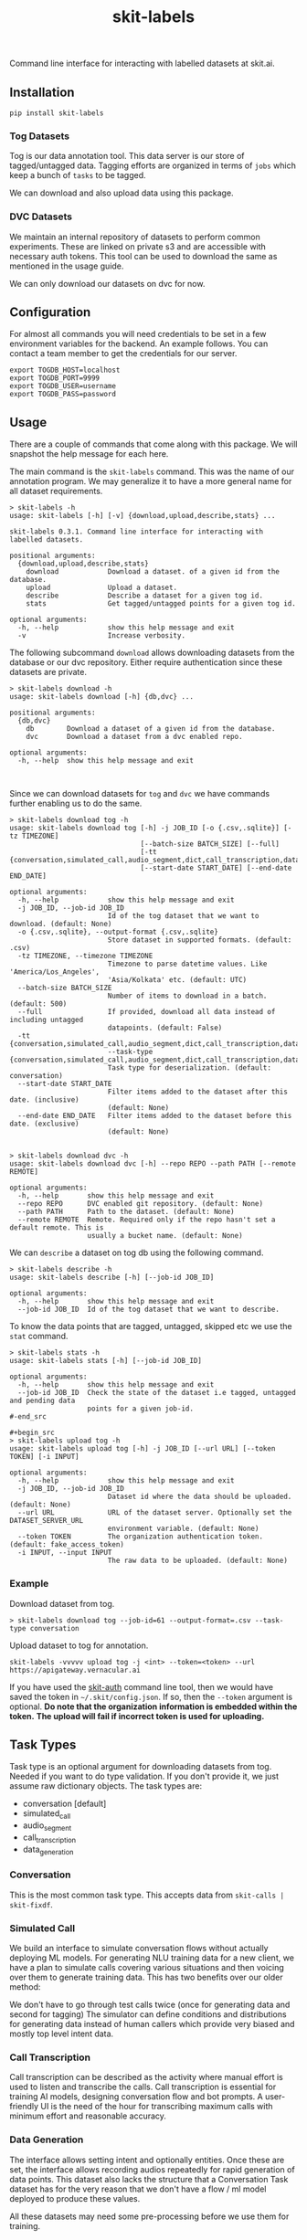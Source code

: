 #+TITLE: skit-labels

[[tag][file:https://img.shields.io/github/v/tag/Vernacular-ai/tog-cli.svg]] [[https://cheeseshop.vernacular.ai/tog][https://cheeseshop.vernacular.ai/--badger--/tog.svg]] [[ci][https://img.shields.io/github/workflow/status/Vernacular-ai/tog-cli/CI.svg]]

Command line interface for interacting with labelled datasets at skit.ai.

** Installation

#+begin_src shell
pip install skit-labels
#+end_src

*** Tog Datasets

Tog is our data annotation tool. This data server is our store of tagged/untagged data. 
Tagging efforts are organized in terms of =jobs= which keep a bunch of =tasks= to be tagged.

We can download and also upload data using this package.

*** DVC Datasets

We maintain an internal repository of datasets to perform common experiments. These are 
linked on private s3 and are accessible with necessary auth tokens. This tool can be used
to download the same as mentioned in the usage guide.

We can only download our datasets on dvc for now.

** Configuration

For almost all commands you will need credentials to be set in a few environment
variables for the backend. An example follows. You can contact a team member to
get the credentials for our server.

#+begin_src shell
export TOGDB_HOST=localhost
export TOGDB_PORT=9999
export TOGDB_USER=username
export TOGDB_PASS=password
#+end_src

** Usage

There are a couple of commands that come along with this package. We will snapshot the help message for each here.

The main command is the =skit-labels= command. This was the name of our annotation program. We may generalize it to 
have a more general name for all dataset requirements.

#+begin_src
> skit-labels -h
usage: skit-labels [-h] [-v] {download,upload,describe,stats} ...

skit-labels 0.3.1. Command line interface for interacting with labelled datasets.

positional arguments:
  {download,upload,describe,stats}
    download            Download a dataset. of a given id from the database.
    upload              Upload a dataset.
    describe            Describe a dataset for a given tog id.
    stats               Get tagged/untagged points for a given tog id.

optional arguments:
  -h, --help            show this help message and exit
  -v                    Increase verbosity.
#+end_src

The following subcommand =download= allows downloading datasets from the database or our dvc repository.
Either require authentication since these datasets are private.

#+begin_src
> skit-labels download -h
usage: skit-labels download [-h] {db,dvc} ...

positional arguments:
  {db,dvc}
    db        Download a dataset of a given id from the database.
    dvc       Download a dataset from a dvc enabled repo.

optional arguments:
  -h, --help  show this help message and exit


#+end_src

Since we can download datasets for =tog= and =dvc= we have commands further enabling us to do the same.

#+begin_src
> skit-labels download tog -h
usage: skit-labels download tog [-h] -j JOB_ID [-o {.csv,.sqlite}] [-tz TIMEZONE]
                                [--batch-size BATCH_SIZE] [--full]
                                [-tt {conversation,simulated_call,audio_segment,dict,call_transcription,data_generation}]
                                [--start-date START_DATE] [--end-date END_DATE]

optional arguments:
  -h, --help            show this help message and exit
  -j JOB_ID, --job-id JOB_ID
                        Id of the tog dataset that we want to download. (default: None)
  -o {.csv,.sqlite}, --output-format {.csv,.sqlite}
                        Store dataset in supported formats. (default: .csv)
  -tz TIMEZONE, --timezone TIMEZONE
                        Timezone to parse datetime values. Like 'America/Los_Angeles',
                        'Asia/Kolkata' etc. (default: UTC)
  --batch-size BATCH_SIZE
                        Number of items to download in a batch. (default: 500)
  --full                If provided, download all data instead of including untagged
                        datapoints. (default: False)
  -tt {conversation,simulated_call,audio_segment,dict,call_transcription,data_generation}, 
                        --task-type {conversation,simulated_call,audio_segment,dict,call_transcription,data_generation}
                        Task type for deserialization. (default: conversation)
  --start-date START_DATE
                        Filter items added to the dataset after this date. (inclusive)
                        (default: None)
  --end-date END_DATE   Filter items added to the dataset before this date. (exclusive)
                        (default: None)

#+end_src

#+begin_src
> skit-labels download dvc -h
usage: skit-labels download dvc [-h] --repo REPO --path PATH [--remote REMOTE]

optional arguments:
  -h, --help       show this help message and exit
  --repo REPO      DVC enabled git repository. (default: None)
  --path PATH      Path to the dataset. (default: None)
  --remote REMOTE  Remote. Required only if the repo hasn't set a default remote. This is
                   usually a bucket name. (default: None)
#+end_src

We can =describe= a dataset on tog db using the following command.

#+begin_src
> skit-labels describe -h
usage: skit-labels describe [-h] [--job-id JOB_ID]

optional arguments:
  -h, --help       show this help message and exit
  --job-id JOB_ID  Id of the tog dataset that we want to describe.
#+end_src

To know the data points that are tagged, untagged, skipped etc we use the =stat= command.

#+begin_src
> skit-labels stats -h
usage: skit-labels stats [-h] [--job-id JOB_ID]

optional arguments:
  -h, --help       show this help message and exit
  --job-id JOB_ID  Check the state of the dataset i.e tagged, untagged and pending data
                   points for a given job-id.
#-end_src

#+begin_src
> skit-labels upload tog -h
usage: skit-labels upload tog [-h] -j JOB_ID [--url URL] [--token TOKEN] [-i INPUT]

optional arguments:
  -h, --help            show this help message and exit
  -j JOB_ID, --job-id JOB_ID
                        Dataset id where the data should be uploaded. (default: None)
  --url URL             URL of the dataset server. Optionally set the DATASET_SERVER_URL
                        environment variable. (default: None)
  --token TOKEN         The organization authentication token. (default: fake_access_token)
  -i INPUT, --input INPUT
                        The raw data to be uploaded. (default: None)
#+end_src

*** Example

Download dataset from tog.

#+begin_src shell
> skit-labels download tog --job-id=61 --output-format=.csv --task-type conversation
#+end_src

Upload dataset to tog for annotation.

#+begin_src shell
skit-labels -vvvvv upload tog -j <int> --token=<token> --url https://apigateway.vernacular.ai
#+end_src

If you have used the [[https://github.com/skit-ai/skit-auth][skit-auth]] command line tool, then we would have saved the token in =~/.skit/config.json=.
If so, then the =--token= argument is optional. *Do note that the organization information is embedded within the token.*
*The upload will fail if incorrect token is used for uploading.*

** Task Types

Task type is an optional argument for downloading datasets from tog. Needed if you want to do type validation. 
If you don't provide it, we just assume raw dictionary objects. The task types are:

  * conversation          [default]
  * simulated_call
  * audio_segment
  * call_transcription
  * data_generation

*** Conversation

This is the most common task type. This accepts data from =skit-calls | skit-fixdf=.

*** Simulated Call

We build an interface to simulate conversation flows without actually deploying ML models.
For generating NLU training data for a new client, we have a plan to simulate calls covering
various situations and then voicing over them to generate training data. This has two benefits over our older method:

We don't have to go through test calls twice (once for generating data and second for tagging) 
The simulator can define conditions and distributions for generating data instead of human callers
which provide very biased and mostly top level intent data.

*** Call Transcription

Call transcription can be described as the activity where manual effort is used to listen and transcribe the calls.
Call transcription is essential for training AI models, designing conversation flow and bot prompts.
A user-friendly UI is the need of the hour for transcribing maximum calls with minimum effort and reasonable accuracy.

*** Data Generation

The interface allows setting intent and optionally entities. Once these are set, the interface allows recording audios 
repeatedly for rapid generation of data points. This dataset also lacks the structure that a Conversation Task dataset has
for the very reason that we don't have a flow / ml model deployed to produce these values.

All these datasets may need some pre-processing before we use them for training.
